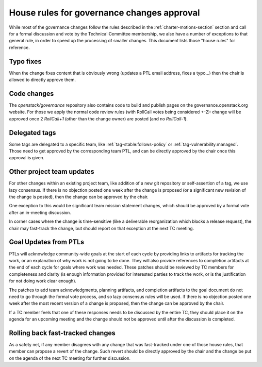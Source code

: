 =============================================
 House rules for governance changes approval
=============================================

While most of the governance changes follow the rules described in the
:ref:`charter-motions-section` section and call for a formal discussion and vote
by the Technical Committee membership, we also have a number of exceptions to
that general rule, in order to speed up the processing of smaller changes. This
document lists those "house rules" for reference.

Typo fixes
----------

When the change fixes content that is obviously wrong (updates a PTL email
address, fixes a typo...) then the chair is allowed to directly approve them.

Code changes
------------

The `openstack/governance` repository also contains code to build and publish
pages on the governance.openstack.org website. For those we apply the normal
code review rules (with RollCall votes being considered +-2): change will be
approved once 2 `RollCall+1` (other than the change owner) are posted (and no
`RollCall-1`).

Delegated tags
--------------

Some tags are delegated to a specific team, like
:ref:`tag-stable:follows-policy`
or :ref:`tag-vulnerability:managed`. Those need to get approved by the
corresponding team PTL, and can be directly approved by the chair once this
approval is given.

Other project team updates
--------------------------

For other changes within an existing project team, like addition of a new git
repository or self-assertion of a tag, we use lazy consensus. If there is no
objection posted one week after the change is proposed (or a significant new
revision of the change is posted), then the change can be approved by the
chair.

One exception to this would be significant team mission statement changes,
which should be approved by a formal vote after an in-meeting discussion.

In corner cases where the change is time-sensitive (like a deliverable
reorganization which blocks a release request), the chair may fast-track the
change, but should report on that exception at the next TC meeting.

Goal Updates from PTLs
----------------------

PTLs will acknowledge community-wide goals at the start of each cycle
by providing links to artifacts for tracking the work, or an
explanation of why work is not going to be done. They will also
provide references to completion artifacts at the end of each cycle
for goals where work was needed. These patches should be reviewed by
TC members for completeness and clarity (is enough information
provided for interested parties to track the work, or is the
justification for not doing work clear enough).

The patches to add team acknowledgments, planning artifacts, and
completion artifacts to the goal document do not need to go through
the formal vote process, and so lazy consensus rules will be used. If
there is no objection posted one week after the most recent version of
a change is proposed, then the change can be approved by the chair.

If a TC member feels that one of these responses needs to be discussed
by the entire TC, they should place it on the agenda for an upcoming
meeting and the change should not be approved until after the
discussion is completed.

Rolling back fast-tracked changes
---------------------------------

As a safety net, if any member disagrees with any change that was fast-tracked
under one of those house rules, that member can propose a revert of the
change. Such revert should be directly approved by the chair and the change
be put on the agenda of the next TC meeting for further discussion.
